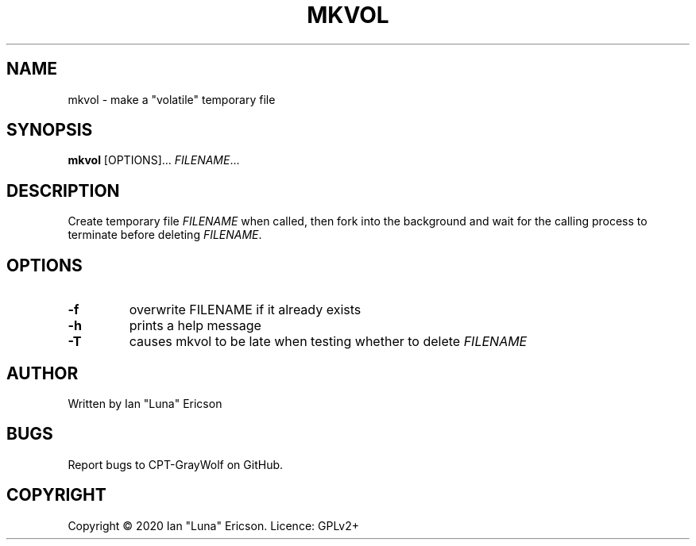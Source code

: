 .TH MKVOL 1 "19 January 2020" "" "mkvol man page"
.SH NAME
mkvol \- make a "volatile" temporary file
.SH SYNOPSIS
.ll +8
.B mkvol
.RB [OPTIONS]...
.I FILENAME\c
\[char46]..
.ll -8
.br
.SH DESCRIPTION
Create temporary file
.I FILENAME
when called, then fork into the background and wait for the calling process to terminate before deleting 
.I FILENAME\c
\[char46]
.SH OPTIONS
.TP
.B \-f
overwrite FILENAME if it already exists
.TP        
.B \-h
prints a help message
.TP        
.B \-T
causes mkvol to be late when testing whether to delete 
.I FILENAME 
.SH AUTHOR
Written by Ian "Luna" Ericson
.SH BUGS
Report bugs to CPT-GrayWolf on GitHub.    
.SH COPYRIGHT
Copyright \(co 2020 Ian "Luna" Ericson.  Licence: GPLv2+
